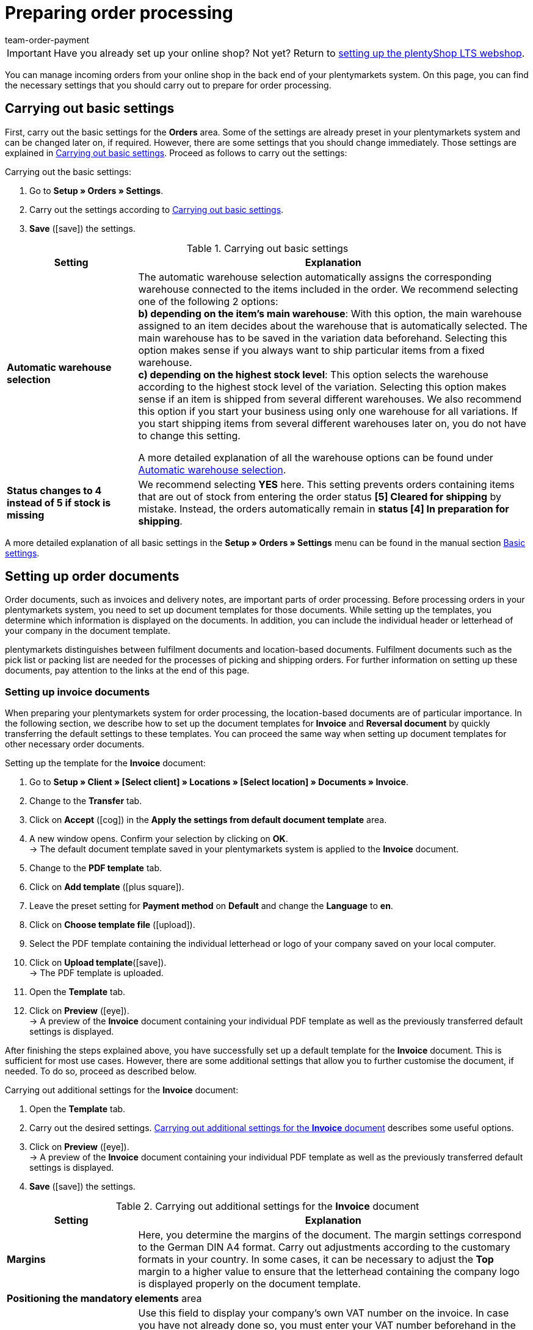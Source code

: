 = Preparing order processing
:icons: font
:id: C0B259C
:author: team-order-payment

IMPORTANT: Have you already set up your online shop? Not yet? Return to xref:welcome:quick-start-online-store.adoc#[setting up the plentyShop LTS webshop].

You can manage incoming orders from your online shop in the back end of your plentymarkets system. On this page, you can find the necessary settings that you should carry out to prepare for order processing.

[#10]
== Carrying out basic settings

First, carry out the basic settings for the *Orders* area. Some of the settings are already preset in your plentymarkets system and can be changed later on, if required. However, there are some settings that you should change immediately. Those settings are explained in <<table-orders-quick-start-basic-settings>>. Proceed as follows to carry out the settings:

[.instruction]
Carrying out the basic settings:

. Go to *Setup » Orders » Settings*.
. Carry out the settings according to <<table-orders-quick-start-basic-settings>>.
. *Save* (icon:save[role="green"]) the settings.

[[table-orders-quick-start-basic-settings]]
.Carrying out basic settings
[cols="1,3"]
|====
|Setting |Explanation

| *Automatic warehouse selection*
|The automatic warehouse selection automatically assigns the corresponding warehouse connected to the items included in the order. We recommend selecting one of the following 2 options: +
*b) depending on the item’s main warehouse*: With this option, the main warehouse assigned to an item decides about the warehouse that is automatically selected. The main warehouse has to be saved in the variation data beforehand. Selecting this option makes sense if you always want to ship particular items from a fixed warehouse. +
*c) depending on the highest stock level*: This option selects the warehouse according to the highest stock level of the variation. Selecting this option makes sense if an item is shipped from several different warehouses. We also recommend this option if you start your business using only one warehouse for all variations. If you start shipping items from several different warehouses later on, you do not have to change this setting.

A more detailed explanation of all the warehouse options can be found under <<orders/basic-settings##intable-warehouse-selection, Automatic warehouse selection>>.

| *Status changes to 4 instead of 5 if stock is missing*
|We recommend selecting *YES* here. This setting prevents orders containing items that are out of stock from entering the order status *[5] Cleared for shipping* by mistake. Instead, the orders automatically remain in *status [4] In preparation for shipping*.
|====

A more detailed explanation of all basic settings in the *Setup » Orders » Settings* menu can be found in the manual section xref:orders:basic-settings.adoc#[Basic settings].

[#20]
== Setting up order documents

Order documents, such as invoices and delivery notes, are important parts of order processing. Before processing orders in your plentymarkets system, you need to set up document templates for those documents. While setting up the templates, you determine which information is displayed on the documents. In addition, you can include the individual header or letterhead of your company in the document template. +

plentymarkets distinguishes between fulfilment documents and location-based documents. Fulfilment documents such as the pick list or packing list are needed for the processes of picking and shipping orders. For further information on setting up these documents, pay attention to the links at the end of this page. +

[#30]
=== Setting up invoice documents

When preparing your plentymarkets system for order processing, the location-based documents are of particular importance. In the following section, we describe how to set up the document templates for *Invoice* and *Reversal document* by quickly transferring the default settings to these templates. You can proceed the same way when setting up document templates for other necessary order documents.

[.instruction]
Setting up the template for the *Invoice* document:

. Go to *Setup » Client » [Select client] » Locations » [Select location] » Documents » Invoice*.
. Change to the *Transfer* tab.
. Click on *Accept* (icon:cog[]) in the *Apply the settings from default document template*  area.
. A new window opens. Confirm your selection by clicking on *OK*. +
→ The default document template saved in your plentymarkets system is applied to the *Invoice* document.
. Change to the *PDF template* tab.
. Click on *Add template* (icon:plus-square[role="green"]).
. Leave the preset setting for *Payment method* on *Default* and change the *Language* to *en*.
. Click on *Choose template file* (icon:upload[role="purple"]).
. Select the PDF template containing the individual letterhead or logo of your company saved on your local computer.
. Click on *Upload template*(icon:save[role="green"]). +
→ The PDF template is uploaded.
. Open the *Template* tab.
. Click on *Preview* (icon:eye[role="blue"]). +
→ A preview of the *Invoice* document containing your individual PDF template as well as the previously transferred default settings is displayed.

After finishing the steps explained above, you have successfully set up a default template for the *Invoice* document. This is sufficient for most use cases. However, there are some additional settings that allow you to further customise the document, if needed. To do so, proceed as described below.

[.instruction]
Carrying out additional settings for the *Invoice* document:

. Open the *Template* tab.
. Carry out the desired settings. <<table-quick-start-invoice-additional-settings>> describes some useful options.
. Click on *Preview* (icon:eye[role="blue"]). +
→ A preview of the *Invoice* document containing your individual PDF template as well as the previously transferred default settings is displayed.
. *Save* (icon:save[role="green"]) the settings.

[[table-quick-start-invoice-additional-settings]]
.Carrying out additional settings for the *Invoice* document
[cols="1,3"]
|====
|Setting |Explanation

| *Margins*
|Here, you determine the margins of the document. The margin settings correspond to the German DIN A4 format. Carry out adjustments according to the customary formats in your country. In some cases, it can be necessary to adjust the *Top* margin to a higher value to ensure that the letterhead containing the company logo is displayed properly on the document template.

2+| *Positioning the mandatory elements* area

| *Own VAT number*
|Use this field to display your company’s own VAT number on the invoice. In case you have not already done so, you must enter your VAT number beforehand in the *System » System settings » Client » [Select client] » Locations » [Select location] » Accounting* menu. We recommend to only use this field to display the VAT number on the *Invoice* document in case it is not already included in your company’s letterhead.

2+| *Optional elements below stock unit table* area

| *Incoming payment*
|Select *YES* to display the date of complete incoming payment on the invoice.

| *Note*
|The note is displayed at the bottom of the invoice document. The default text is *Thank you for your order!*. Adjust this text according to your own wishes and requirements.

|====

You have now carried out all necessary steps for setting up the *Invoice* document. Thus, all invoices belonging to orders with the order language English are generated according to your settings for all payment methods.

[IMPORTANT]
.Generating invoices in other languages
====
As already described above, the invoice belongs to the location-based documents in your plentymarkets system. This means that the invoice document, as well as all further document templates, have to be set up for all additional languages you require. This becomes necessary if you accept orders from foreign countries in your online shop or if your company operates in a location outside your own country. You can easily transfer the settings carried out in the previous steps to invoice documents in other languages. Further information and instructions on setting up the document template are available in the xref:orders:order-documents.adoc#[Order documents] section of the manual.
====

[#40]
=== Setting up the reversal document

In addition to the invoice, the *Reversal document invoice* is the second mandatory document for which you should set up a document template before starting to process orders. You can easily transfer the settings carried out for the *Invoice* document to the document template for the *Reversal document invoice*. The reversal document is a kind of reverse invoice. This document is mandatory for cancelling invoices that you have already generated. In addition, reversal documents are relevant to accounting, just like invoices. Thus, you should carefully carry out the settings described in the following.

[.instruction]
Setting up the template for the *Reversal document invoice* document:

. Go to *Setup » Client » [Select client] » Locations » [Select location] » Documents » Invoice*.
. Change to the *Transfer* tab.
. In the *Apply settings to target template* area, select the target template *Reversal document invoice*.
. Click on *Copy* (icon:cog[]).
. A new window opens. Confirm your selection by clicking on *OK*. +
→ The template for the *Invoice* document is applied to the *Reversal document invoice* document.
. Go to *Setup » Client » [Select client] » Locations » [Select location] » Documents » Invoice*.
. In the *Document name/number* field in the *Positioning of the mandatory elements* area, enter the text *Reversal document invoice*.
. *Save* (icon:save[role="green"]) the settings.
. Open the *PDF template* tab.
. Click on Add template (icon:plus-square[role="green"]).
. Leave the preset setting for *Payment method* on *Default* and change the *Language* to *en*.
. Click on *Select template*.
. Select the PDF template containing the individual letterhead or logo of your company saved on your local computer.
. Click on *Upload template* (icon:upload[role="purple"]). +
→ The PDF template is uploaded.
. Open the *Template* tab.
. Click on *Preview* (icon:eye[role="blue"]). +
→ A preview of the *Reversal document invoice* containing your individual PDF template as well as the settings transferred from the *Invoice* document is displayed.

[#50]
=== Setting up the delivery note

In contrast to the *Invoice* document, sending a delivery note along with the order is not mandatory. Nonetheless, the delivery note is one of the most important shipping documents for many sellers. With the help of a delivery note, your customers can make sure that the shipment contains all ordered items and is thus complete. +
Proceed as described below to set up a document template for the *Delivery note* document.

[.instruction]
Setting up a template for the *Delivery note* document:

. Go to *Setup » Client » [Select client] » Locations » [Select location] » Documents » Delivery note*.
. Change to the *Transfer* tab.
. Click on *Accept* (icon:cog[]) in the *Apply the settings from default document template*  area.
. A new window opens. Confirm your selection by clicking on *OK*. +
→ The default document template saved in your plentymarkets system is applied to the *Delivery note* document.
. Change to the *PDF template* tab.
. Click on *Add template* (icon:plus-square[role="green"]).
. Leave the preset setting for *Payment method* on *Default* and change the *Language* to *en*.
. Click on *Choose template file* (icon:upload[role="purple"]).
. Select the PDF template containing the individual letterhead or logo of your company saved on your local computer.
. Click on *Upload template*(icon:save[role="green"]). +
→ The PDF template is uploaded.
. Open the *Template* tab.
. Click on *Preview* (icon:eye[role="blue"]). +
→ A preview of the *Delivery note* document containing your individual PDF template as well as the previously transferred default settings is displayed.

After finishing the steps explained above, you have successfully set up a default template for the *Delivery note* document. This way, all information considered mandatory for delivery notes (customer name, order number, order date, item quantity and item descriptions) is displayed on the document by default. However, there are some additional settings that allow you to further customise the document, if needed. To do so, proceed as described below.

[.instruction]
Carrying out additional settings for the *Delivery note* document:

. Go to *Setup » Client » [Select client] » [Select location] » Documents » Delivery note*.
. Open the *Template* tab.
. Carry out the desired settings. <<table-quick-start-delivery-note-additional-settings>> describes some useful options.
. *Save* (icon:save[role="green"]) the settings.

[[table-quick-start-delivery-note-additional-settings]]
.Carrying out additional settings for the *Delivery note* document
[cols="1,3"]
|====
|Setting |Explanation

| *Margins*
|Here, you determine the margins of the document. The margin settings correspond to the German DIN A4 format. Carry out adjustments according to the customary formats in your country. In some cases, it can be necessary to adjust the *Top* margin to a higher value to ensure that the letterhead containing the company logo is displayed properly on the document template.

2+| *Positioning the mandatory elements* area

| *Ordered on*
|The default document template displays the date at which the document itself was generated. Using the *Ordered on* field, you can additionally display the date on which the order was placed.

| *Referrer*
|Enter a description in the text field, for example *Order referrer*, and select the respective coordinates. This way, the delivery note can display information on whether the order reached you via your online shop or via an integrated market.

2+| *Columns stock units* area

| *Variation image*
|You can upload images and assign variations to an item in the *Images* tab of the item. This image can also be displayed on the delivery note. To display the image, select a position in the *Pos* field and enter an optional description that will appear next to the image.
|====

You have now carried out all necessary steps to set up the *Delivery note* document. Thus, all delivery notes belonging to orders with the order language English are generated according to this template.

[#60]
== Using the order overview

In the *Orders » Edit orders* menu, plentymarkets offers you an overview of all incoming orders. The order overview lists orders regardless of the order referrer. It does not matter whether you have created the orders manually or they have reached you via markets you have integrated in your plentymarkets system such as *eBay* or *Amazon*. +
Different business cases such as returns, credit notes, repairs and warranties are created as individual orders with their own types in your plentymarkets system. These order types are always linked to the original main order. The main orders are also available in the order overview. +
On the left-hand side of the *Orders » Edit orders* menu, several filters and search possibilities are available to limit the number of orders displayed. With these you can search for data as for example the *Order ID* or the *Invoice number*. The date filter is set to display orders that were received during the past 2 months by default. Adjust the filters *Date* as well as *from* and *to*, so that more orders than those for the last two months are displayed.

By default, the order overview offers you access to the following data for every order listed:

* Order ID
* Date on which the order was received/created
* Invoice number
* Incoming payment
* Outgoing items
* Shipping date
* Order referrer
* Status
* Shipping profile
* Payment method

The function *Show existing processes* is particularly useful. It is available for every order. This function shows you if and which processes in the form of returns or credit notes are available and linked to the respective order.

[#70]
== Editing orders

Click on the order ID displayed at the left-hand side of each order to open the order itself. Several tabs are available within the order. Since there are numerous possibilities for working with orders using those tabs, we will only outline some important functions. Further information about orders can be found in the xref:orders:managing-orders.adoc#[Managing orders] section of the manual.

Within an order, you can:

* Access the contact data of the customer in the *Customer data* tab.
* Send emails to customers or find out which emails have already been sent to the customer in the *Email* tab.
* Manually generate order documents in the *Receipts* tab in case you have not automated the generation of order documents using xref:automation:event-procedures.adoc#[event procedures].
* Manually book incoming payment in the *Payment* tab, if needed.
* Book *outgoing items* in the *Settings* tab.
* Use the *Overview* tab to manually change the *Status* to *[8] Cancelled* to cancel an order, if necessary.

[WARNING]
.Do not delete orders
====
In general, you should never delete orders. Malfunctions with items and shipping profile settings may occur when deleting orders. Furthermore, orders cannot be deleted when tax relevant documents have already been generated.
====

[#80]
== Check list

Work through the checklist in order to review your settings for preparing order processing.

[%interactive]

* [ ] Did you carry out the <<#10, basic settings>> for order processing?
* [ ] Did you set up the document template for the <<#30, invoice>> document?
* [ ] Did you set up the document template for the <<#40, reversal document invoice>> document?
* [ ] Did you familiarise yourself sufficiently with the <<#50, order overview>> and the possibilities of <<#60, editing orders>>?

[#90]
== More about order processing

* xref:orders:managing-orders.adoc#[Managing orders]
* xref:orders:basic-settings.adoc#[Basic settings for orders]
* xref:orders:managing-orders.adoc#[Order types]
* xref:orders:managing-orders.adoc#200[Manually creating orders]
* xref:orders:managing-orders.adoc#1200[Order statuses]
* xref:orders:order-documents.adoc#[Order documents]
* xref:orders:order-referrer.adoc#[Order referrer].

Continue with xref:quick-start:quick-start-markets.adoc#[Integrating markets].
